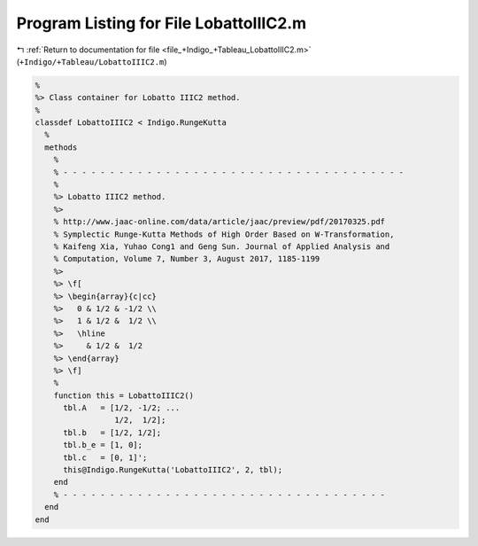 
.. _program_listing_file_+Indigo_+Tableau_LobattoIIIC2.m:

Program Listing for File LobattoIIIC2.m
=======================================

|exhale_lsh| :ref:`Return to documentation for file <file_+Indigo_+Tableau_LobattoIIIC2.m>` (``+Indigo/+Tableau/LobattoIIIC2.m``)

.. |exhale_lsh| unicode:: U+021B0 .. UPWARDS ARROW WITH TIP LEFTWARDS

.. code-block:: MATLAB

   %
   %> Class container for Lobatto IIIC2 method.
   %
   classdef LobattoIIIC2 < Indigo.RungeKutta
     %
     methods
       %
       % - - - - - - - - - - - - - - - - - - - - - - - - - - - - - - - - - - - - -
       %
       %> Lobatto IIIC2 method.
       %>
       % http://www.jaac-online.com/data/article/jaac/preview/pdf/20170325.pdf
       % Symplectic Runge-Kutta Methods of High Order Based on W-Transformation,
       % Kaifeng Xia, Yuhao Cong1 and Geng Sun. Journal of Applied Analysis and
       % Computation, Volume 7, Number 3, August 2017, 1185-1199
       %>
       %> \f[
       %> \begin{array}{c|cc}
       %>   0 & 1/2 & -1/2 \\
       %>   1 & 1/2 &  1/2 \\
       %>   \hline
       %>     & 1/2 &  1/2
       %> \end{array}
       %> \f]
       %
       function this = LobattoIIIC2()
         tbl.A   = [1/2, -1/2; ...
                    1/2,  1/2];
         tbl.b   = [1/2, 1/2];
         tbl.b_e = [1, 0];
         tbl.c   = [0, 1]';
         this@Indigo.RungeKutta('LobattoIIIC2', 2, tbl);
       end
       % - - - - - - - - - - - - - - - - - - - - - - - - - - - - - - - - - - -
     end
   end
